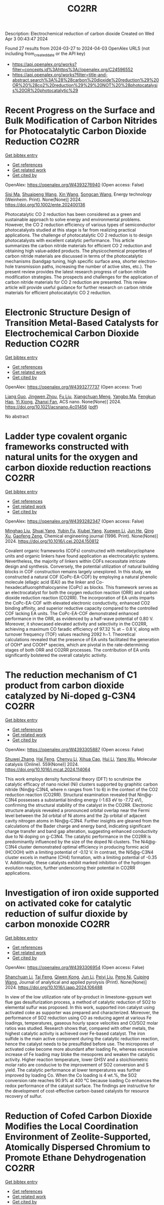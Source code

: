 #+TITLE: CO2RR
Description: Electrochemical reduction of carbon dioxide
Created on Wed Apr  3 00:43:47 2024

Found 27 results from 2024-03-27 to 2024-04-03
OpenAlex URLS (not including from_created_date or the API key)
- [[https://api.openalex.org/works?filter=concepts.id%3Ahttps%3A//openalex.org/C24596552]]
- [[https://api.openalex.org/works?filter=title-and-abstract.search%3A%28%28carbon%20dioxide%20reduction%29%20OR%20%28co2%20reduction%29%29%20NOT%20%28photocatalysis%20OR%20photocatalytic%29]]

* Recent Progress on the Surface and Bulk Modification of Carbon Nitrides for Photocatalytic Carbon Dioxide Reduction  :CO2RR:
:PROPERTIES:
:UUID: https://openalex.org/W4393276940
:TOPICS: Photocatalytic Materials for Solar Energy Conversion, Gas Sensing Technology and Materials, Catalytic Nanomaterials
:PUBLICATION_DATE: 2024-03-28
:END:    
    
[[elisp:(doi-add-bibtex-entry "https://doi.org/10.1002/ente.202400136")][Get bibtex entry]] 

- [[elisp:(progn (xref--push-markers (current-buffer) (point)) (oa--referenced-works "https://openalex.org/W4393276940"))][Get references]]
- [[elisp:(progn (xref--push-markers (current-buffer) (point)) (oa--related-works "https://openalex.org/W4393276940"))][Get related work]]
- [[elisp:(progn (xref--push-markers (current-buffer) (point)) (oa--cited-by-works "https://openalex.org/W4393276940"))][Get cited by]]

OpenAlex: https://openalex.org/W4393276940 (Open access: False)
    
[[https://openalex.org/A5059973732][Sisi Ma]], [[https://openalex.org/A5034242615][Shuaipeng Wang]], [[https://openalex.org/A5029403476][Xin Wang]], [[https://openalex.org/A5043018151][Songcan Wang]], Energy technology (Weinheim. Print). None(None)] 2024. https://doi.org/10.1002/ente.202400136 
     
Photocatalytic CO 2 reduction has been considered as a green and sustainable approach to solve energy and environmental problems. However, the CO 2 reduction efficiency of various types of semiconductor photocatalysts studied at this stage is far from realizing practical applications. The challenge of photocatalytic CO 2 reduction is to design photocatalysts with excellent catalytic performance. This article summarizes the carbon nitride materials for efficient CO 2 reduction and obtaining high value‐added products. The physicochemical properties of carbon nitride materials are discussed in terms of the photocatalytic mechanisms (bandgap tuning, high specific surface area, shorter electron–hole transmission paths, increasing the number of active sites, etc.). The present review provides the latest research progress of carbon nitride modification strategies. The prospects and challenges for the application of carbon nitride materials for CO 2 reduction are presented. This review article will provide useful guidance for further research on carbon nitride materials for efficient photocatalytic CO 2 reduction.    

    

* Electronic Structure Design of Transition Metal-Based Catalysts for Electrochemical Carbon Dioxide Reduction  :CO2RR:
:PROPERTIES:
:UUID: https://openalex.org/W4393277737
:TOPICS: Electrochemical Reduction of CO2 to Fuels, Electrocatalysis for Energy Conversion, Thermoelectric Materials
:PUBLICATION_DATE: 2024-03-28
:END:    
    
[[elisp:(doi-add-bibtex-entry "https://doi.org/10.1021/acsnano.4c01456")][Get bibtex entry]] 

- [[elisp:(progn (xref--push-markers (current-buffer) (point)) (oa--referenced-works "https://openalex.org/W4393277737"))][Get references]]
- [[elisp:(progn (xref--push-markers (current-buffer) (point)) (oa--related-works "https://openalex.org/W4393277737"))][Get related work]]
- [[elisp:(progn (xref--push-markers (current-buffer) (point)) (oa--cited-by-works "https://openalex.org/W4393277737"))][Get cited by]]

OpenAlex: https://openalex.org/W4393277737 (Open access: True)
    
[[https://openalex.org/A5066488748][Liang Guo]], [[https://openalex.org/A5025709244][Jingwen Zhou]], [[https://openalex.org/A5041781809][Fu Liu]], [[https://openalex.org/A5005566472][Xiangchuan Meng]], [[https://openalex.org/A5085300962][Yangbo Ma]], [[https://openalex.org/A5052246820][Fengkun Hao]], [[https://openalex.org/A5011847790][Yi Xiong]], [[https://openalex.org/A5065739319][Zhanxi Fan]], ACS nano. None(None)] 2024. https://doi.org/10.1021/acsnano.4c01456  ([[https://pubs.acs.org/doi/pdf/10.1021/acsnano.4c01456][pdf]])
     
No abstract    

    

* Ladder type covalent organic frameworks constructed with natural units for the oxygen and carbon dioxide reduction reactions  :CO2RR:
:PROPERTIES:
:UUID: https://openalex.org/W4393282347
:TOPICS: Porous Crystalline Organic Frameworks for Energy and Separation Applications, Chemistry and Applications of Metal-Organic Frameworks, Photocatalytic Materials for Solar Energy Conversion
:PUBLICATION_DATE: 2024-03-01
:END:    
    
[[elisp:(doi-add-bibtex-entry "https://doi.org/10.1016/j.cej.2024.150812")][Get bibtex entry]] 

- [[elisp:(progn (xref--push-markers (current-buffer) (point)) (oa--referenced-works "https://openalex.org/W4393282347"))][Get references]]
- [[elisp:(progn (xref--push-markers (current-buffer) (point)) (oa--related-works "https://openalex.org/W4393282347"))][Get related work]]
- [[elisp:(progn (xref--push-markers (current-buffer) (point)) (oa--cited-by-works "https://openalex.org/W4393282347"))][Get cited by]]

OpenAlex: https://openalex.org/W4393282347 (Open access: False)
    
[[https://openalex.org/A5060008686][Minghao Liu]], [[https://openalex.org/A5090717104][Shuai Yang]], [[https://openalex.org/A5015297626][Yubin Fu]], [[https://openalex.org/A5032456464][Xiubei Yang]], [[https://openalex.org/A5076573585][Xuewen Li]], [[https://openalex.org/A5048468640][Jun He]], [[https://openalex.org/A5069765087][Qing Xu]], [[https://openalex.org/A5028394871][Gaofeng Zeng]], Chemical engineering journal (1996. Print). None(None)] 2024. https://doi.org/10.1016/j.cej.2024.150812 
     
Covalent organic frameworks (COFs) constructed with metallocyclophane units and organic linkers have found application as electrocatalytic systems. Nevertheless, the majority of linkers within COFs necessitate intricate design and synthesis. Conversely, the potential utilization of natural building blocks in COF construction remains largely unexplored. In this study, we constructed a natural COF (CoPc-EA-COF) by employing a natural phenolic molecule (ellagic acid (EA)) as the linker and Co-hexadecafluorophthalocyanine (CoPc) as blocks. This framework serves as an electrocatalyst for both the oxygen reduction reaction (ORR) and carbon dioxide reduction reaction (CO2RR). The incorporation of EA units imparts the CoPc-EA-COF with elevated electronic conductivity, enhanced CO2 binding affinity, and superior reductive capacity compared to the controlled COF lacking EA units. The CoPc-EA-COF demonstrated enhanced performance in the ORR, as evidenced by a half-wave potential of 0.80 V. Moreover, it showcased elevated activity and selectivity in the CO2RR, achieving a maximum CO faradic efficiency of 97.32 % at − 0.8 V, along with turnover frequency (TOF) values reaching 2092 h−1. Theoretical calculations revealed that the presence of EA units facilitated the generation of OOH* and COOH* species, which are pivotal in the rate-determining stages of both ORR and CO2RR processes. The contribution of EA units significantly bolstered the overall catalytic activity.    

    

* The reduction mechanism of C1 product from carbon dioxide catalyzed by Ni-doped g-C3N4  :CO2RR:
:PROPERTIES:
:UUID: https://openalex.org/W4393305887
:TOPICS: Electrochemical Reduction of CO2 to Fuels, Photocatalytic Materials for Solar Energy Conversion, Carbon Dioxide Utilization for Chemical Synthesis
:PUBLICATION_DATE: 2024-04-01
:END:    
    
[[elisp:(doi-add-bibtex-entry "https://doi.org/10.1016/j.mcat.2024.114064")][Get bibtex entry]] 

- [[elisp:(progn (xref--push-markers (current-buffer) (point)) (oa--referenced-works "https://openalex.org/W4393305887"))][Get references]]
- [[elisp:(progn (xref--push-markers (current-buffer) (point)) (oa--related-works "https://openalex.org/W4393305887"))][Get related work]]
- [[elisp:(progn (xref--push-markers (current-buffer) (point)) (oa--cited-by-works "https://openalex.org/W4393305887"))][Get cited by]]

OpenAlex: https://openalex.org/W4393305887 (Open access: False)
    
[[https://openalex.org/A5060962249][Shuwei Zhang]], [[https://openalex.org/A5051223797][Hai Feng]], [[https://openalex.org/A5022640003][Chenyu Li]], [[https://openalex.org/A5081363438][Xihua Cao]], [[https://openalex.org/A5055839024][Hui Li]], [[https://openalex.org/A5059819025][Yang Wu]], Molecular catalysis (Online). 559(None)] 2024. https://doi.org/10.1016/j.mcat.2024.114064 
     
This work employs density functional theory (DFT) to scrutinize the catalytic efficacy of nano nickel (Ni) clusters supported by graphitic carbon nitride (Nin@g-C3N4, where n ranges from 1 to 6) in the context of the CO2 reduction reaction (CO2RR). Structural examination revealed that Nin@g-C3N4 possesses a substantial binding energy (-1.63 eV to -7.72 eV), confirming the structural stability of the catalyst in the CO2RR. Electronic structure analysis revealed a pronounced orbital overlap near the Fermi level between the 3d orbital of Ni atoms and the 2p orbital of adjacent cavity nitrogen atoms in Nin@g-C3N4. Further insights are gleaned from the calculations of the Bader charge and energy band, indicating significant charge transfer and band gap alteration, suggesting enhanced conductivity due to Ni doping on g-C3N4. The catalytic performance in the CO2RR is predominantly influenced by the size of the doped Ni clusters. The Ni4@g-C3N4 cluster demonstrated optimal efficiency in producing formic acid (HCOOH) with a limiting potential of -0.12 V. In contrast, the Ni5@g-C3N4 cluster excels in methane (CH4) formation, with a limiting potential of -0.35 V. Additionally, these catalysts exhibit marked inhibition of the hydrogen evolution reaction, further underscoring their potential in CO2RR applications.    

    

* Investigation of iron oxide supported on activated coke for catalytic reduction of sulfur dioxide by carbon monoxide  :CO2RR:
:PROPERTIES:
:UUID: https://openalex.org/W4393306954
:TOPICS: Desulfurization Technologies for Fuels, Catalytic Carbon Dioxide Hydrogenation, Catalytic Nanomaterials
:PUBLICATION_DATE: 2024-03-01
:END:    
    
[[elisp:(doi-add-bibtex-entry "https://doi.org/10.1016/j.jaap.2024.106488")][Get bibtex entry]] 

- [[elisp:(progn (xref--push-markers (current-buffer) (point)) (oa--referenced-works "https://openalex.org/W4393306954"))][Get references]]
- [[elisp:(progn (xref--push-markers (current-buffer) (point)) (oa--related-works "https://openalex.org/W4393306954"))][Get related work]]
- [[elisp:(progn (xref--push-markers (current-buffer) (point)) (oa--cited-by-works "https://openalex.org/W4393306954"))][Get cited by]]

OpenAlex: https://openalex.org/W4393306954 (Open access: False)
    
[[https://openalex.org/A5016354285][Shanchuan Li]], [[https://openalex.org/A5076273742][Tai Feng]], [[https://openalex.org/A5044451841][Qiwen Kong]], [[https://openalex.org/A5027835055][Jun Li]], [[https://openalex.org/A5031500475][Peiyi Liu]], [[https://openalex.org/A5090322041][Peng Ni]], [[https://openalex.org/A5046573151][Cuiping Wang]], Journal of analytical and applied pyrolysis (Print). None(None)] 2024. https://doi.org/10.1016/j.jaap.2024.106488 
     
In view of the low utilization rate of by-product in limestone-gypsum wet flue gas desulfurization process, a method of catalytic reduction of SO2 to elemental sulfur was proposed. In this work, supported iron catalyst using activated coke as supporter was prepared and characterized. Moreover, the performance of SO2 reduction using CO as reducing agent at various Fe loadings, temperatures, gaseous hourly space velocities and CO/SO2 molar ratios was studied. Research shows that, compared with other metals, the highest catalytic activity is achieved over Fe-based catalyst. The iron sulfide is the main active component during the catalytic reduction reaction, hence the catalyst needs to be presulfided before use. The micropores of activated coke become more abundant after loading Fe, whereas excessive increase of Fe loading may bloke the mesopores and weaken the catalytic activity. Higher reaction temperature, lower GHSV and a stoichiometric molar ratio are conducive to the improvement of SO2 conversion and S yield. The catalytic performance at lower temperatures was further improved by loading Co. When the Co loading is 4 wt.%, the SO2 conversion rate reaches 90.9% at 400 °C because loading Co enhances the redox performance of the catalyst surface. The findings are instructive for the development of cost-effective carbon-based catalysts for resource recovery of sulfur.    

    

* Reduction of Cofed Carbon Dioxide Modifies the Local Coordination Environment of Zeolite-Supported, Atomically Dispersed Chromium to Promote Ethane Dehydrogenation  :CO2RR:
:PROPERTIES:
:UUID: https://openalex.org/W4393308679
:TOPICS: Catalytic Dehydrogenation of Light Alkanes, Catalytic Nanomaterials, Chemistry of Actinide and Lanthanide Elements
:PUBLICATION_DATE: 2024-03-29
:END:    
    
[[elisp:(doi-add-bibtex-entry "https://doi.org/10.1021/jacs.4c00995")][Get bibtex entry]] 

- [[elisp:(progn (xref--push-markers (current-buffer) (point)) (oa--referenced-works "https://openalex.org/W4393308679"))][Get references]]
- [[elisp:(progn (xref--push-markers (current-buffer) (point)) (oa--related-works "https://openalex.org/W4393308679"))][Get related work]]
- [[elisp:(progn (xref--push-markers (current-buffer) (point)) (oa--cited-by-works "https://openalex.org/W4393308679"))][Get cited by]]

OpenAlex: https://openalex.org/W4393308679 (Open access: True)
    
[[https://openalex.org/A5094241352][Wenqi Zhou]], [[https://openalex.org/A5061752204][Noah Felvey]], [[https://openalex.org/A5024583086][Jiawei Guo]], [[https://openalex.org/A5045854318][Adam S. Hoffman]], [[https://openalex.org/A5047493092][Simon R. Bare]], [[https://openalex.org/A5042039275][Ambarish Kulkarni]], [[https://openalex.org/A5065439644][Ron C. Runnebaum]], [[https://openalex.org/A5022071918][Coleman X. Kronawitter]], Journal of the American Chemical Society (Print). None(None)] 2024. https://doi.org/10.1021/jacs.4c00995  ([[https://pubs.acs.org/doi/pdf/10.1021/jacs.4c00995][pdf]])
     
No abstract    

    

* Membrane contactor-photocatalytic hybrid system for carbon dioxide capture and conversion to formic acid  :CO2RR:
:PROPERTIES:
:UUID: https://openalex.org/W4393359313
:TOPICS: Carbon Dioxide Capture and Storage Technologies, Electrochemical Reduction of CO2 to Fuels, Carbon Dioxide Utilization for Chemical Synthesis
:PUBLICATION_DATE: 2024-03-01
:END:    
    
[[elisp:(doi-add-bibtex-entry "https://doi.org/10.1016/j.rineng.2024.102085")][Get bibtex entry]] 

- [[elisp:(progn (xref--push-markers (current-buffer) (point)) (oa--referenced-works "https://openalex.org/W4393359313"))][Get references]]
- [[elisp:(progn (xref--push-markers (current-buffer) (point)) (oa--related-works "https://openalex.org/W4393359313"))][Get related work]]
- [[elisp:(progn (xref--push-markers (current-buffer) (point)) (oa--cited-by-works "https://openalex.org/W4393359313"))][Get cited by]]

OpenAlex: https://openalex.org/W4393359313 (Open access: True)
    
[[https://openalex.org/A5011994599][Andi Rina Ayu Astuti]], [[https://openalex.org/A5036754998][Wibawa Hendra Saputera]], [[https://openalex.org/A5085718408][Danu Ariono]], [[https://openalex.org/A5057233335][I Gede Wenten]], [[https://openalex.org/A5015596389][Dwiwahju Sasongko]], Results in engineering. None(None)] 2024. https://doi.org/10.1016/j.rineng.2024.102085 
     
The escalating demand for Carbon Capture and Utilization (CCU) schemes to mitigate CO2 emissions has propelled research into more efficient methods of CO2 conversion, such as the production of formic acid. While traditional approaches often require harsh operating conditions and substantial energy inputs, photocatalysis offers a promising alternative by harnessing CO2, water, and light for formic acid production. This study evaluates the performance and reaction kinetics of CO2 capture and conversion to formic acid using an integrated membrane contactor and photocatalytic process. Investigation into various CO2 absorbents and reduction catalysts reveals that TEA achieves a CO2 loading of 0.957 moles of CO2/mole of solvent, while NaOH achieves 0.75 moles of CO2/mole of solvent over a 4-hour operation period. Subsequent photoreduction of CO2 results in formic acid concentration of 15.89 ppm using ZnO and 10.16 ppm using TiO2 within the same 4-hour operation period at a gas flow rate of 800 ml/min. The rate of CO2 photoreduction to formic acid emerges as the limiting factor in this integrated process, indicating a need for further optimization. Key parameters identified for optimal performance include a UV source of 500 W, a medium pH of 10, and a catalyst loading of 0.5 g/L. This study contributes to the advancement of CCU technologies by demonstrating the feasibility of integrating CO2 capture and photoreduction using membrane contactors and photocatalytic systems, paving the way for sustainable formic acid production.    

    

* Supported Tetra-Atom Clusters on G-Cn as Catalysts for Electrochemical Reduction of Carbon Dioxide: A Computational Study  :CO2RR:
:PROPERTIES:
:UUID: https://openalex.org/W4393376349
:TOPICS: Electrochemical Reduction of CO2 to Fuels, Catalytic Nanomaterials, Chemistry and Applications of Metal-Organic Frameworks
:PUBLICATION_DATE: 2024-01-01
:END:    
    
[[elisp:(doi-add-bibtex-entry "https://doi.org/10.2139/ssrn.4780685")][Get bibtex entry]] 

- [[elisp:(progn (xref--push-markers (current-buffer) (point)) (oa--referenced-works "https://openalex.org/W4393376349"))][Get references]]
- [[elisp:(progn (xref--push-markers (current-buffer) (point)) (oa--related-works "https://openalex.org/W4393376349"))][Get related work]]
- [[elisp:(progn (xref--push-markers (current-buffer) (point)) (oa--cited-by-works "https://openalex.org/W4393376349"))][Get cited by]]

OpenAlex: https://openalex.org/W4393376349 (Open access: False)
    
[[https://openalex.org/A5090183816][Wenjing Zhou]], [[https://openalex.org/A5054752343][Xuxin Kang]], [[https://openalex.org/A5039404041][Shan Gao]], [[https://openalex.org/A5000121893][Xiangmei Duan]], No host. None(None)] 2024. https://doi.org/10.2139/ssrn.4780685 
     
No abstract    

    

* Synthesis, study and characterization of new molecular catalysts for reduction of carbon dioxide with a view to use it as a carbon source.  :CO2RR:
:PROPERTIES:
:UUID: https://openalex.org/W4393356945
:TOPICS: Carbon Dioxide Utilization for Chemical Synthesis, Catalytic Dehydrogenation of Light Alkanes, Catalytic Nanomaterials
:PUBLICATION_DATE: 2012-11-27
:END:    
    
[[elisp:(doi-add-bibtex-entry "None")][Get bibtex entry]] 

- [[elisp:(progn (xref--push-markers (current-buffer) (point)) (oa--referenced-works "https://openalex.org/W4393356945"))][Get references]]
- [[elisp:(progn (xref--push-markers (current-buffer) (point)) (oa--related-works "https://openalex.org/W4393356945"))][Get related work]]
- [[elisp:(progn (xref--push-markers (current-buffer) (point)) (oa--cited-by-works "https://openalex.org/W4393356945"))][Get cited by]]

OpenAlex: https://openalex.org/W4393356945 (Open access: False)
    
[[https://openalex.org/A5058725002][Marc Bourrez]], HAL (Le Centre pour la Communication Scientifique Directe). None(None)] 2012. None 
     
No abstract    

    

* Reduction of Iron Oxides for CO2 Capture Materials  :CO2RR:
:PROPERTIES:
:UUID: https://openalex.org/W4393388356
:TOPICS: Reduction Kinetics in Ironmaking Processes, Chemical-Looping Technologies, Battery Recycling and Rare Earth Recovery
:PUBLICATION_DATE: 2024-04-01
:END:    
    
[[elisp:(doi-add-bibtex-entry "https://doi.org/10.3390/en17071673")][Get bibtex entry]] 

- [[elisp:(progn (xref--push-markers (current-buffer) (point)) (oa--referenced-works "https://openalex.org/W4393388356"))][Get references]]
- [[elisp:(progn (xref--push-markers (current-buffer) (point)) (oa--related-works "https://openalex.org/W4393388356"))][Get related work]]
- [[elisp:(progn (xref--push-markers (current-buffer) (point)) (oa--cited-by-works "https://openalex.org/W4393388356"))][Get cited by]]

OpenAlex: https://openalex.org/W4393388356 (Open access: True)
    
[[https://openalex.org/A5072736187][Antonio Fabozzi]], [[https://openalex.org/A5034273464][Francesca Cerciello]], [[https://openalex.org/A5076148122][Osvalda Senneca]], Energies (Basel). 17(7)] 2024. https://doi.org/10.3390/en17071673  ([[https://www.mdpi.com/1996-1073/17/7/1673/pdf?version=1711949729][pdf]])
     
The iron industry is the largest energy-consuming manufacturing sector in the world, emitting 4–5% of the total carbon dioxide (CO2). The development of iron-based systems for CO2 capture and storage could effectively contribute to reducing CO2 emissions. A wide set of different iron oxides, such as hematite (Fe2O3), magnetite (Fe3O4), and wüstite (Fe(1−y)O) could in fact be employed for CO2 capture at room temperature and pressure upon an investigation of their capturing properties. In order to achieve the most functional iron oxide form for CO2 capture, starting from Fe2O3, a reducing agent such as hydrogen (H2) or carbon monoxide (CO) can be employed. In this review, we present the state-of-the-art and recent advances on the different iron oxide materials employed, as well as on their reduction reactions with H2 and CO.    

    

* Theoretical Prediction Leads to Synthesize GDY Supported InOx Quantum Dots for CO2 Reduction  :CO2RR:
:PROPERTIES:
:UUID: https://openalex.org/W4393314672
:TOPICS: Gas Sensing Technology and Materials, Catalytic Nanomaterials, Electrochemical Reduction of CO2 to Fuels
:PUBLICATION_DATE: 2024-03-28
:END:    
    
[[elisp:(doi-add-bibtex-entry "https://doi.org/10.1002/ange.202318080")][Get bibtex entry]] 

- [[elisp:(progn (xref--push-markers (current-buffer) (point)) (oa--referenced-works "https://openalex.org/W4393314672"))][Get references]]
- [[elisp:(progn (xref--push-markers (current-buffer) (point)) (oa--related-works "https://openalex.org/W4393314672"))][Get related work]]
- [[elisp:(progn (xref--push-markers (current-buffer) (point)) (oa--cited-by-works "https://openalex.org/W4393314672"))][Get cited by]]

OpenAlex: https://openalex.org/W4393314672 (Open access: False)
    
[[https://openalex.org/A5042996042][Feng He]], [[https://openalex.org/A5070876781][Xi Chen]], [[https://openalex.org/A5002918131][Yurui Xue]], [[https://openalex.org/A5074134616][Yuliang Li]], Angewandte Chemie (Print). None(None)] 2024. https://doi.org/10.1002/ange.202318080 
     
The preparation of formic acid by direct reduction of carbon dioxide is an important basis for the future chemical industry and is of great significance. Due to the serious shortage of highly active and selective electrocatalysts leading to the development of direct reduction of carbon dioxide is limited. Herein the target catalysts with high CO2RR activity and selectivity were identified by integrating DFT calculations and high‐throughput screening and by using graphdiyne (GDY) supported metal oxides quantum dots (QDs) as the ideal model. It is theoretically predicted that GDY supported indium oxide QDs (i.e., InOx/GDY) is a new heterostructure electrocatalyst candidate with optimal CO2RR performance. The interfacial electronic strong interactions effectively regulate the surface charge distribution of QDs and affect the adsorption/desorption behavior of HCOO* intermediate during CO2RR to achieve highly efficient CO2 conversion. Based on the predicted composition and structure, we synthesized the advanced catalytic system, and demonstrates superior CO2‐to‐HCOOH conversion performance. The study presents an effective strategy for rational design of highly efficient heterostructure electrocatalysts to promote green chemical production.    

    

* Theoretical Prediction Leads to Synthesize GDY Supported InOx Quantum Dots for CO2 Reduction  :CO2RR:
:PROPERTIES:
:UUID: https://openalex.org/W4393314720
:TOPICS: Gas Sensing Technology and Materials, Catalytic Nanomaterials, Electrochemical Reduction of CO2 to Fuels
:PUBLICATION_DATE: 2024-03-28
:END:    
    
[[elisp:(doi-add-bibtex-entry "https://doi.org/10.1002/anie.202318080")][Get bibtex entry]] 

- [[elisp:(progn (xref--push-markers (current-buffer) (point)) (oa--referenced-works "https://openalex.org/W4393314720"))][Get references]]
- [[elisp:(progn (xref--push-markers (current-buffer) (point)) (oa--related-works "https://openalex.org/W4393314720"))][Get related work]]
- [[elisp:(progn (xref--push-markers (current-buffer) (point)) (oa--cited-by-works "https://openalex.org/W4393314720"))][Get cited by]]

OpenAlex: https://openalex.org/W4393314720 (Open access: False)
    
[[https://openalex.org/A5042996042][Feng He]], [[https://openalex.org/A5070876781][Xi Chen]], [[https://openalex.org/A5002918131][Yurui Xue]], [[https://openalex.org/A5074134616][Yuliang Li]], Angewandte Chemie (International ed. Print). None(None)] 2024. https://doi.org/10.1002/anie.202318080 
     
The preparation of formic acid by direct reduction of carbon dioxide is an important basis for the future chemical industry and is of great significance. Due to the serious shortage of highly active and selective electrocatalysts leading to the development of direct reduction of carbon dioxide is limited. Herein the target catalysts with high CO2RR activity and selectivity were identified by integrating DFT calculations and high‐throughput screening and by using graphdiyne (GDY) supported metal oxides quantum dots (QDs) as the ideal model. It is theoretically predicted that GDY supported indium oxide QDs (i.e., InOx/GDY) is a new heterostructure electrocatalyst candidate with optimal CO2RR performance. The interfacial electronic strong interactions effectively regulate the surface charge distribution of QDs and affect the adsorption/desorption behavior of HCOO* intermediate during CO2RR to achieve highly efficient CO2 conversion. Based on the predicted composition and structure, we synthesized the advanced catalytic system, and demonstrates superior CO2‐to‐HCOOH conversion performance. The study presents an effective strategy for rational design of highly efficient heterostructure electrocatalysts to promote green chemical production.    

    

* Hydrogen in aviation: A simulation of demand, price dynamics, and CO2 emission reduction potentials  :CO2RR:
:PROPERTIES:
:UUID: https://openalex.org/W4393349720
:TOPICS: Aviation's Impact on Global Climate Change, Estimating Vehicle Fuel Consumption and Emissions, Air Traffic Management and Conflict Resolution
:PUBLICATION_DATE: 2024-04-01
:END:    
    
[[elisp:(doi-add-bibtex-entry "https://doi.org/10.1016/j.ijhydene.2024.03.241")][Get bibtex entry]] 

- [[elisp:(progn (xref--push-markers (current-buffer) (point)) (oa--referenced-works "https://openalex.org/W4393349720"))][Get references]]
- [[elisp:(progn (xref--push-markers (current-buffer) (point)) (oa--related-works "https://openalex.org/W4393349720"))][Get related work]]
- [[elisp:(progn (xref--push-markers (current-buffer) (point)) (oa--cited-by-works "https://openalex.org/W4393349720"))][Get cited by]]

OpenAlex: https://openalex.org/W4393349720 (Open access: True)
    
[[https://openalex.org/A5071692130][Katrin Oesingmann]], [[https://openalex.org/A5007740725][Wolfgang Grimme]], [[https://openalex.org/A5084292086][Janina Scheelhaase]], International journal of hydrogen energy. 64(None)] 2024. https://doi.org/10.1016/j.ijhydene.2024.03.241 
     
Aviation contributes to anthropogenic climate change by emitting both carbon dioxide (CO2) and non-CO2 emissions through the combustion of fossil fuels. One approach to reduce the climate impact of aviation is the use of hydrogen as an alternative fuel. Two distinct technological options are presently under consideration for the implementation of hydrogen in aviation: hydrogen fuel cell architectures and the direct combustion of hydrogen. In this study, a hydrogen demand model is developed that considers anticipated advancements in liquid hydrogen aircraft technologies, forecasted aviation demand, and aircraft startup and retirement cycles. The analysis indicates that global demand for liquid hydrogen in aviation could potentially reach 17 million tons by 2050, leading to a 9% reduction in CO2 emissions from global aviation. Thus, the total potential of hydrogen in aviation extends beyond this, considering that the total market share of hydrogen aircraft on suitable routes in the model is projected to be only 27% in 2050 due to aircraft retirement cycles. Additionally, it is shown, that achieving the potential demand for hydrogen in aviation depends on specific market prices. With anticipated declines in current production costs, hydrogen fuel costs would need to reach about 70 EUR/MWh by 2050 to fulfill full demand in aviation, assuming biofuels provide the cheapest option for decarbonization alongside hydrogen. If e-fuels are the sole option for decarbonization alongside hydrogen, which is the more probable scenario, the entire hydrogen demand potential in aviation would be satisfied according to this study's estimates at significantly higher hydrogen prices, approximately 180 EUR/MWh.    

    

* Experimental study and equilibrium analysis on thermal reduction of CO2 by CFB gasification  :CO2RR:
:PROPERTIES:
:UUID: https://openalex.org/W4393281964
:TOPICS: Catalytic Carbon Dioxide Hydrogenation, Biomass Pyrolysis and Conversion Technologies, Zeolite Chemistry and Catalysis
:PUBLICATION_DATE: 2024-03-01
:END:    
    
[[elisp:(doi-add-bibtex-entry "https://doi.org/10.1016/j.joei.2024.101623")][Get bibtex entry]] 

- [[elisp:(progn (xref--push-markers (current-buffer) (point)) (oa--referenced-works "https://openalex.org/W4393281964"))][Get references]]
- [[elisp:(progn (xref--push-markers (current-buffer) (point)) (oa--related-works "https://openalex.org/W4393281964"))][Get related work]]
- [[elisp:(progn (xref--push-markers (current-buffer) (point)) (oa--cited-by-works "https://openalex.org/W4393281964"))][Get cited by]]

OpenAlex: https://openalex.org/W4393281964 (Open access: False)
    
[[https://openalex.org/A5031668694][Siyuan Zhang]], [[https://openalex.org/A5034901029][Chen Liang]], [[https://openalex.org/A5071030446][Xiaofang Wang]], [[https://openalex.org/A5028228263][Zhengwang Zhu]], Journal of the Energy Institute (Print). None(None)] 2024. https://doi.org/10.1016/j.joei.2024.101623 
     
CO2 can be involved in the CFB gasification process as one of the gasifying agents and be reduced to CO. In this paper, the feasibility of using CFB gasification process to reduce CO2 was investigated by using a bench-scale CFB gasifier. The effect of gasifying agent parameters including the CO2 substitution for N2, the O2 concentration and O2/C were studied. The result of experiments was compared with the chemical equilibrium calculations. The experimental result shows that the reduction of CO2 can be realized in CFB gasification, and the yield of CO in O2/CO2 atmosphere is higher than that that in air atmosphere. When the O2 concentration is 30%, the CO2 conversion reached the maximum of 0.017 Nm3(CO2)/kg(coal). However, the conversion of CO2 is limited by temperature and char reactivity at higher CO2 concentration. The gradual increase in CO2 yield with increasing O2/C suggests that at approximate temperature, the increase in O2/C enhances the oxidation of C and CO. When O2/C is greater than 0.45, the gasification results reach equilibrium. Under other conditions, the gasification results differ from the chemical equilibrium significantly. This is due to the change in the dominant reaction of the gasification process from the combustion reactions to the Boudouard reaction.    

    

* Operando Studies for CO2/CO Reduction in Flow‐Based Devices  :CO2RR:
:PROPERTIES:
:UUID: https://openalex.org/W4393191149
:TOPICS: Catalytic Nanomaterials, Fuel Cell Membrane Technology
:PUBLICATION_DATE: 2024-03-25
:END:    
    
[[elisp:(doi-add-bibtex-entry "https://doi.org/10.1002/cnma.202400070")][Get bibtex entry]] 

- [[elisp:(progn (xref--push-markers (current-buffer) (point)) (oa--referenced-works "https://openalex.org/W4393191149"))][Get references]]
- [[elisp:(progn (xref--push-markers (current-buffer) (point)) (oa--related-works "https://openalex.org/W4393191149"))][Get related work]]
- [[elisp:(progn (xref--push-markers (current-buffer) (point)) (oa--cited-by-works "https://openalex.org/W4393191149"))][Get cited by]]

OpenAlex: https://openalex.org/W4393191149 (Open access: True)
    
[[https://openalex.org/A5029202084][Zih‐Yi Lin]], [[https://openalex.org/A5061136455][Yu‐Chia Chang]], [[https://openalex.org/A5091632977][Yiyu Chen]], [[https://openalex.org/A5004296726][Yao Jane Hsu]], [[https://openalex.org/A5081952140][Kang-Lin Peng]], [[https://openalex.org/A5060265950][Sung‐Fu Hung]], ChemNanoMat (Weinheim). None(None)] 2024. https://doi.org/10.1002/cnma.202400070  ([[https://onlinelibrary.wiley.com/doi/pdfdirect/10.1002/cnma.202400070][pdf]])
     
Electrocatalytic CO2 reduction reaction (CO2RR) conducted in a flow‐based device exhibits a substantial enhancement in Faradaic efficiency and catalytic current density compared to a conventional H‐type configuration. This highlights the distinct catalytic environment and behavior inherent in flow cells as opposed to H cells. To investigate the authentic properties of a catalyst within a flow‐based device, customized flow cells have been specifically devised for operando techniques during CO2RR and CORR, rather than resorting to an in‐situ three‐electrode H‐type configuration with its disparate catalytic environment and performance. This approach ensures a catalytic environment identical to that employed in electrochemical measurements. This review delineates the disparities between H‐type and flow‐based cells as well as the operando techniques tailored for flow‐based devices, including X‐ray absorption spectroscopy and Raman spectroscopy, preserving a consistent catalytic environment. It also compiles recent findings on copper‐based systems using operando flow‐based devices. The operando insights reveal a significant augmentation in catalytic current density, impacting both chemical properties and crystal structures. Furthermore, the observation of various catalytic intermediates enriches our comprehension. In essence, the application of operando techniques to flow‐based devices furnishes a comprehensive understanding of the catalytic behavior exhibited by diverse systems, propelling progress toward achieving Net Zero emissions.    

    

* Dynamics of bulk and surface oxide evolution in copper foams for electrochemical CO2 reduction  :CO2RR:
:PROPERTIES:
:UUID: https://openalex.org/W4393270447
:TOPICS: Electrochemical Reduction of CO2 to Fuels, Applications of Ionic Liquids, Electrocatalysis for Energy Conversion
:PUBLICATION_DATE: 2024-03-28
:END:    
    
[[elisp:(doi-add-bibtex-entry "https://doi.org/10.1038/s42004-024-01151-0")][Get bibtex entry]] 

- [[elisp:(progn (xref--push-markers (current-buffer) (point)) (oa--referenced-works "https://openalex.org/W4393270447"))][Get references]]
- [[elisp:(progn (xref--push-markers (current-buffer) (point)) (oa--related-works "https://openalex.org/W4393270447"))][Get related work]]
- [[elisp:(progn (xref--push-markers (current-buffer) (point)) (oa--cited-by-works "https://openalex.org/W4393270447"))][Get cited by]]

OpenAlex: https://openalex.org/W4393270447 (Open access: True)
    
[[https://openalex.org/A5018619642][Fan Yang]], [[https://openalex.org/A5033970065][Shan Jiang]], [[https://openalex.org/A5008232261][Si Liu]], [[https://openalex.org/A5014687937][Paul Beyer]], [[https://openalex.org/A5025002760][Stefan Mebs]], [[https://openalex.org/A5008932544][Michael Haumann]], [[https://openalex.org/A5031585159][Christina Roth]], [[https://openalex.org/A5054018303][Holger Dau]], Communications chemistry. 7(1)] 2024. https://doi.org/10.1038/s42004-024-01151-0  ([[https://www.nature.com/articles/s42004-024-01151-0.pdf][pdf]])
     
Abstract Oxide-derived copper (OD-Cu) materials exhibit extraordinary catalytic activities in the electrochemical carbon dioxide reduction reaction (CO 2 RR), which likely relates to non-metallic material constituents formed in transitions between the oxidized and the reduced material. In time-resolved operando experiment, we track the structural dynamics of copper oxide reduction and its re-formation separately in the bulk of the catalyst material and at its surface using X-ray absorption spectroscopy and surface-enhanced Raman spectroscopy. Surface-species transformations progress within seconds whereas the subsurface (bulk) processes unfold within minutes. Evidence is presented that electroreduction of OD-Cu foams results in kinetic trapping of subsurface (bulk) oxide species, especially for cycling between strongly oxidizing and reducing potentials. Specific reduction-oxidation protocols may optimize formation of bulk-oxide species and thereby catalytic properties. Together with the Raman-detected surface-adsorbed *OH and C-containing species, the oxide species could collectively facilitate *CO adsorption, resulting an enhanced selectivity towards valuable C 2+ products during CO 2 RR.    

    

* Hemispheric asymmetric response of tropical cyclones to CO2 emission reduction  :CO2RR:
:PROPERTIES:
:UUID: https://openalex.org/W4393392587
:TOPICS: Tropical Cyclone Intensity and Climate Change, Climate Change and Variability Research, Space Weather and Magnetospheric Physics
:PUBLICATION_DATE: 2024-04-01
:END:    
    
[[elisp:(doi-add-bibtex-entry "https://doi.org/10.1038/s41612-024-00632-2")][Get bibtex entry]] 

- [[elisp:(progn (xref--push-markers (current-buffer) (point)) (oa--referenced-works "https://openalex.org/W4393392587"))][Get references]]
- [[elisp:(progn (xref--push-markers (current-buffer) (point)) (oa--related-works "https://openalex.org/W4393392587"))][Get related work]]
- [[elisp:(progn (xref--push-markers (current-buffer) (point)) (oa--cited-by-works "https://openalex.org/W4393392587"))][Get cited by]]

OpenAlex: https://openalex.org/W4393392587 (Open access: True)
    
[[https://openalex.org/A5045007052][Chao Liu]], [[https://openalex.org/A5033866952][Soon‐Il An]], [[https://openalex.org/A5005133806][Jiuwei Zhao]], [[https://openalex.org/A5010253712][Seok‐Woo Son]], [[https://openalex.org/A5082074309][Fei‐Fei Jin]], [[https://openalex.org/A5013559365][Ruifen Zhan]], npj climate and atmospheric science. 7(1)] 2024. https://doi.org/10.1038/s41612-024-00632-2  ([[https://www.nature.com/articles/s41612-024-00632-2.pdf][pdf]])
     
Abstract Tropical cyclones (TCs) are among the most devastating natural hazards for coastal regions, and their response to human activities has broad socio-economic relevance. So far, how TC responds to climate change mitigation remains unknown, complicating the design of adaptation policies. Using net-zero and negative carbon emission experiments, we reveal a robust hemisphere-asymmetric hysteretic TC response to CO 2 reduction. During the decarbonization phase, the Northern Hemisphere TC frequency continues to decrease for several more decades, while the Southern Hemisphere oceans abruptly shifts to a stormier state, with the timescales depending on mitigation details. Such systematic changes are largely attributed to the planetary-scale reorganization of vertical wind shear and midlevel upward motion associated with the hysteretic southward migration of the Intertropical Convergence Zone, underpinned by the Atlantic Meridional Overturning Circulation and El Niño-like mean state changes. The hemispheric contrast in TC response suggests promising benefits for most of the world’s population from human action to mitigate greenhouse gas warming, but it may also exacerbate regional socioeconomic disparities, for example by putting more pressure on small open-ocean island states in the Southern Hemisphere to adapt to TC risks.    

    

* Synthesis of complexes inspired from formate dehydrogenases : Application to the homogeneous catalysis of CO2 reduction  :CO2RR:
:PROPERTIES:
:UUID: https://openalex.org/W4393355905
:TOPICS: Enzyme Immobilization Techniques, Electrochemical Reduction of CO2 to Fuels, Homogeneous Catalysis with Transition Metals
:PUBLICATION_DATE: 2018-07-09
:END:    
    
[[elisp:(doi-add-bibtex-entry "None")][Get bibtex entry]] 

- [[elisp:(progn (xref--push-markers (current-buffer) (point)) (oa--referenced-works "https://openalex.org/W4393355905"))][Get references]]
- [[elisp:(progn (xref--push-markers (current-buffer) (point)) (oa--related-works "https://openalex.org/W4393355905"))][Get related work]]
- [[elisp:(progn (xref--push-markers (current-buffer) (point)) (oa--cited-by-works "https://openalex.org/W4393355905"))][Get cited by]]

OpenAlex: https://openalex.org/W4393355905 (Open access: True)
    
[[https://openalex.org/A5070461684][Thibault Fogeron]], HAL (Le Centre pour la Communication Scientifique Directe). None(None)] 2018. None  ([[https://tel.archives-ouvertes.fr/tel-02922949/document][pdf]])
     
No abstract    

    

* Structure Sensitivity and Catalyst Restructuring for CO2 Electro-reduction on Copper  :CO2RR:
:PROPERTIES:
:UUID: https://openalex.org/W4393200362
:TOPICS: Electrochemical Reduction of CO2 to Fuels, Electrochemical Detection of Heavy Metal Ions, Electrochemical Reduction in Molten Salts
:PUBLICATION_DATE: 2024-03-26
:END:    
    
[[elisp:(doi-add-bibtex-entry "https://doi.org/10.26434/chemrxiv-2024-z3dlp")][Get bibtex entry]] 

- [[elisp:(progn (xref--push-markers (current-buffer) (point)) (oa--referenced-works "https://openalex.org/W4393200362"))][Get references]]
- [[elisp:(progn (xref--push-markers (current-buffer) (point)) (oa--related-works "https://openalex.org/W4393200362"))][Get related work]]
- [[elisp:(progn (xref--push-markers (current-buffer) (point)) (oa--cited-by-works "https://openalex.org/W4393200362"))][Get cited by]]

OpenAlex: https://openalex.org/W4393200362 (Open access: True)
    
[[https://openalex.org/A5028424510][Dongfang Cheng]], [[https://openalex.org/A5057527246][Khanh‐Ly C. Nguyen]], [[https://openalex.org/A5027458673][Vaidish Sumaria]], [[https://openalex.org/A5069720141][Ziyang Wei]], [[https://openalex.org/A5004503548][Zisheng Zhang]], [[https://openalex.org/A5094018472][Winston Gee]], [[https://openalex.org/A5067025277][Yichen Li]], [[https://openalex.org/A5074179289][Carlos G. Morales‐Guio]], [[https://openalex.org/A5010534105][Markus Heyde]], [[https://openalex.org/A5065326930][Beatriz Roldán Cuenya]], [[https://openalex.org/A5000151397][Anastassia N. Alexandrova]], [[https://openalex.org/A5025258970][Philippe Sautet]], No host. None(None)] 2024. https://doi.org/10.26434/chemrxiv-2024-z3dlp  ([[https://chemrxiv.org/engage/api-gateway/chemrxiv/assets/orp/resource/item/65fa4d0ce9ebbb4db911a0ef/original/structure-sensitivity-and-catalyst-restructuring-for-co2-electro-reduction-on-copper.pdf][pdf]])
     
Cu is the most promising metal catalyst for CO2 electroreduction (CO2RR) to multi-carbon products, but the structure sensitivity of the reaction and the stability versus restructuring of the catalyst surface under reaction conditions are still controversial. Here, atomic scale simulations of surface energies and reaction pathway kinetics supported by experimental evidence unveil that CO2RR does not take place on perfect planar Cu(111) and Cu(100) surfaces but rather on steps or kinks defects, and that these planar surfaces tend to restructure in reaction conditions to the active stepped surfaces. By combining basin hopping global sampling and grand canonical density functional theory, we show that the extremely low CO coverage on (111) and (100) surfaces, originating from sluggish CO2 conversion and unfavorable CO binding, limits the ability of these surfaces to reduce CO2 to multi-carbon products. Steps and kinks at surfaces, despite the lack of decrease in C-C coupling barriers on these sites, exhibit a significant increase in activity arising from beneficial CO2 activation and higher CO coverage. Notably, the square motifs adjacent to defects, not the defects themselves, are the active sites for CO2RR via synergistic effect. In addition, the strong binding of CO on defective sites acts as a thermodynamic driving force for the restructuring of planar surfaces to active stepped terminations under reactive conditions. We evaluate these mechanisms against experiments of CO2RR on UHV-prepared ultraclean Cu surfaces. Overall, our findings highlight the structural sensitivity in steering CO2RR and elucidate the origin of in situ restructuring of Cu catalysts during the reaction. We furthermore feature that the active sites for CO2RR are created under reaction conditions.    

    

* Stability and lifetime of diffusion-trapped oxygen in oxide-derived copper CO2 reduction electrocatalysts  :CO2RR:
:PROPERTIES:
:UUID: https://openalex.org/W4393379673
:TOPICS: Electrochemical Reduction of CO2 to Fuels, Electrocatalysis for Energy Conversion, Electrochemical Detection of Heavy Metal Ions
:PUBLICATION_DATE: 2024-04-01
:END:    
    
[[elisp:(doi-add-bibtex-entry "https://doi.org/10.1038/s41929-024-01132-5")][Get bibtex entry]] 

- [[elisp:(progn (xref--push-markers (current-buffer) (point)) (oa--referenced-works "https://openalex.org/W4393379673"))][Get references]]
- [[elisp:(progn (xref--push-markers (current-buffer) (point)) (oa--related-works "https://openalex.org/W4393379673"))][Get related work]]
- [[elisp:(progn (xref--push-markers (current-buffer) (point)) (oa--cited-by-works "https://openalex.org/W4393379673"))][Get cited by]]

OpenAlex: https://openalex.org/W4393379673 (Open access: True)
    
[[https://openalex.org/A5003157104][Zan Lian]], [[https://openalex.org/A5026089385][Federico Dattila]], [[https://openalex.org/A5066694116][Núria López]], Nature Catalysis. None(None)] 2024. https://doi.org/10.1038/s41929-024-01132-5  ([[https://www.nature.com/articles/s41929-024-01132-5.pdf][pdf]])
     
Abstract Oxide-derived Cu has an excellent ability to promote C–C coupling in the electrochemical carbon dioxide reduction reaction. However, these materials largely rearrange under reaction conditions; therefore, the nature of the active site remains controversial. Here we study the reduction process of oxide-derived Cu via large-scale molecular dynamics with a precise neural network potential trained on first-principles data and introducing experimental conditions. The oxygen concentration in the most stable oxide-derived Cu increases with an increase of the pH, potential or specific surface area. In long electrochemical experiments, the catalyst would be fully reduced to Cu, but removing all the trapped oxygen takes a considerable amount of time. Although the highly reconstructed Cu surface provides various sites to adsorb oxygen more strongly, the surface oxygen atoms are not stable under common experimental conditions. This work provides insight into the evolution of oxide-derived Cu catalysts and residual oxygen during reaction and also a deep understanding of the nature of active sites.    

    

* Unique dendritic Bi2S3 with ultrathin nanosheets rich in S vacancy-defect toward promoting highly efficient photothermal CO2 reduction into CO  :CO2RR:
:PROPERTIES:
:UUID: https://openalex.org/W4393391190
:TOPICS: Gas Sensing Technology and Materials, Photocatalytic Materials for Solar Energy Conversion, Thermoelectric Materials
:PUBLICATION_DATE: 2024-01-01
:END:    
    
[[elisp:(doi-add-bibtex-entry "https://doi.org/10.1039/d4cy00152d")][Get bibtex entry]] 

- [[elisp:(progn (xref--push-markers (current-buffer) (point)) (oa--referenced-works "https://openalex.org/W4393391190"))][Get references]]
- [[elisp:(progn (xref--push-markers (current-buffer) (point)) (oa--related-works "https://openalex.org/W4393391190"))][Get related work]]
- [[elisp:(progn (xref--push-markers (current-buffer) (point)) (oa--cited-by-works "https://openalex.org/W4393391190"))][Get cited by]]

OpenAlex: https://openalex.org/W4393391190 (Open access: False)
    
[[https://openalex.org/A5000969113][Yong Zhou]], [[https://openalex.org/A5060153913][Qiutong Han]], [[https://openalex.org/A5018143125][Zhigang Zou]], [[https://openalex.org/A5003395657][Yan Shen]], [[https://openalex.org/A5084414888][Xin Zhou]], [[https://openalex.org/A5047266782][Qinghua He]], [[https://openalex.org/A5064153411][Yanjun Zhu]], Catalysis science & technology (Print). None(None)] 2024. https://doi.org/10.1039/d4cy00152d 
     
The catalytic reduction of carbon dioxide (CO2) into value-added chemicals utilizing solar energy is a promising strategy to simultaneously address global warming and energy crisis. The tree-like Bi2S3 catalytic material,...    

    

* Ligand-engineering Cu-based catalysts to accelerate the electrochemical reduction of CO2  :CO2RR:
:PROPERTIES:
:UUID: https://openalex.org/W4393388285
:TOPICS: Electrochemical Reduction of CO2 to Fuels, Molecular Electronic Devices and Systems, Electrocatalysis for Energy Conversion
:PUBLICATION_DATE: 2024-01-01
:END:    
    
[[elisp:(doi-add-bibtex-entry "https://doi.org/10.1039/d4cc00819g")][Get bibtex entry]] 

- [[elisp:(progn (xref--push-markers (current-buffer) (point)) (oa--referenced-works "https://openalex.org/W4393388285"))][Get references]]
- [[elisp:(progn (xref--push-markers (current-buffer) (point)) (oa--related-works "https://openalex.org/W4393388285"))][Get related work]]
- [[elisp:(progn (xref--push-markers (current-buffer) (point)) (oa--cited-by-works "https://openalex.org/W4393388285"))][Get cited by]]

OpenAlex: https://openalex.org/W4393388285 (Open access: False)
    
[[https://openalex.org/A5060002817][Ying Liu]], [[https://openalex.org/A5065037360][Rui Zhang]], [[https://openalex.org/A5084555200][Ke-sheng Xiao]], [[https://openalex.org/A5091794674][Fenghui Ye]], [[https://openalex.org/A5065055275][Xinyue Ma]], [[https://openalex.org/A5071037763][Wei Liu]], [[https://openalex.org/A5012742125][Han Dong Yin]], [[https://openalex.org/A5065655250][Baoguang Mao]], [[https://openalex.org/A5049703046][Xueyu Song]], [[https://openalex.org/A5078355467][Chuangang Hu]], Chemical communications (London. 1996. Print). None(None)] 2024. https://doi.org/10.1039/d4cc00819g 
     
Two typical Cu-based complex catalysts with piperazine (PR) and p-phenylenediamine (pPDA) ligands were designed to elucidate that the ligands can tailor the reduction behavior of the Cu species and thus...    

    

* Analysis of CO2 Emission Reduction in Aviation Using Mix of 2,4% Biofuel  :CO2RR:
:PROPERTIES:
:UUID: https://openalex.org/W4393343580
:TOPICS: Aviation's Impact on Global Climate Change, Estimating Vehicle Fuel Consumption and Emissions
:PUBLICATION_DATE: 2024-01-15
:END:    
    
[[elisp:(doi-add-bibtex-entry "https://doi.org/10.61306/icaneat.v1i1.203")][Get bibtex entry]] 

- [[elisp:(progn (xref--push-markers (current-buffer) (point)) (oa--referenced-works "https://openalex.org/W4393343580"))][Get references]]
- [[elisp:(progn (xref--push-markers (current-buffer) (point)) (oa--related-works "https://openalex.org/W4393343580"))][Get related work]]
- [[elisp:(progn (xref--push-markers (current-buffer) (point)) (oa--cited-by-works "https://openalex.org/W4393343580"))][Get cited by]]

OpenAlex: https://openalex.org/W4393343580 (Open access: True)
    
[[https://openalex.org/A5008257511][Ratih Sekartadji]], [[https://openalex.org/A5022754181][Ali Musyafa]], [[https://openalex.org/A5064306483][Lalu Muhamad Jaelani]], [[https://openalex.org/A5043738862][Ervina Ahyudanari]], No host. 1(1)] 2024. https://doi.org/10.61306/icaneat.v1i1.203  ([[https://ejournal.icpa-banyuwangi.ac.id/index.php/icaneat/article/download/203/102][pdf]])
     
The activities of flight have an impact on the environment. Combustion from aircraft fuel produces chemical products that have been emitted from the high-speed aircraft engine. Aircraft engines produce emissions that are similar to other emissions resulting from fossil fuel combustion. The transportation sector include land and air transportation produced 22,4 % from all energy sector. To reduce aircraft emissions while maintaining healthy economic growth, the aviation sector needs to reduce the use of fossil jet fuel by using sustainable aviation fuel. The use of biofuel in airplanes does not completely replace the fuel we use today, but gradually starting with a mixture of 10 % or 20 %. Several European countries and China have used biofuels made from waste in each country. Likewise in Indonesia, Pertamina collaborates with ITB, producing aircraft fuel from palm oil. The flight test using a Garuda Boeing 737 aircraft was successful using a mixture of 2.4% biofuel in October 2023. The CO2 emission estimation calculations at three large airports in Indonesia, Soekarno-Hatta International Airport Jakarta, Juanda International Airport Surabaya and Sultan Hasanuddin International Airport Makassar that using aviation fuel and a mix of aviation fuel with 2.4 % biofuel, reduce by 2.83 % - 2.95 %.    

    

* Electrochemical CO2 Reduction Mechanism on Copper: Relation between Mesoscopic Mass Transport and Intrinsic Kinetics  :CO2RR:
:PROPERTIES:
:UUID: https://openalex.org/W4393377846
:TOPICS: Electrochemical Reduction of CO2 to Fuels, Solid Oxide Fuel Cells, Electrochemical Reduction in Molten Salts
:PUBLICATION_DATE: 2024-04-01
:END:    
    
[[elisp:(doi-add-bibtex-entry "https://doi.org/10.21203/rs.3.rs-4189647/v1")][Get bibtex entry]] 

- [[elisp:(progn (xref--push-markers (current-buffer) (point)) (oa--referenced-works "https://openalex.org/W4393377846"))][Get references]]
- [[elisp:(progn (xref--push-markers (current-buffer) (point)) (oa--related-works "https://openalex.org/W4393377846"))][Get related work]]
- [[elisp:(progn (xref--push-markers (current-buffer) (point)) (oa--cited-by-works "https://openalex.org/W4393377846"))][Get cited by]]

OpenAlex: https://openalex.org/W4393377846 (Open access: False)
    
[[https://openalex.org/A5074179289][Carlos G. Morales‐Guio]], [[https://openalex.org/A5078829660][Joonbaek Jang]], [[https://openalex.org/A5076226674][Martina Rüscher]], [[https://openalex.org/A5004707859][Maximilian Winzely]], [[https://openalex.org/A5075175242][Dolores Rodrı́guez]], [[https://openalex.org/A5092090198][Eber Reyes-Lopez]], [[https://openalex.org/A5094296317][Samanvaya Srivast]], [[https://openalex.org/A5002367171][Panagiotis D. Christofides]], [[https://openalex.org/A5025258970][Philippe Sautet]], Research Square (Research Square). None(None)] 2024. https://doi.org/10.21203/rs.3.rs-4189647/v1 
     
Abstract A multi-scale first-principles transport-reaction model is derived for the electrochemical reduction of CO2 to fuels and chemicals on polycrystalline copper electrodes. The model utilizes a continuous stirred-tank reactor (CSTR)-volume approximation that captures the relative timescales for mesoscale stochastic processes at the electrode/electrolyte interface that determine product selectivity. The model is built starting from a large experimental dataset obtained under a broad range of well-defined transport regimes in a gastight rotating cylinder electrode cell. Product distributions under different conditions of transport, applied potential, and bulk electrolyte concentration are rationalized by introducing dimensionless numbers that reduce complexity and capture relative timescales for mesoscopic and microscopic dynamics of electrocatalytic reactions on copper electrodes. This work demonstrates that one CO2 reduction mechanism can explain differences in selectivity reported for copper-based electrocatalysts when mass transport, concentration polarization effects, and primary and secondary current distributions are taken into account.    

    

* Indoor CO2 capture-driven passive cooling for photovoltaics with ventilation energy reduction utilizing amine-functionalized adsorbents  :CO2RR:
:PROPERTIES:
:UUID: https://openalex.org/W4393332891
:TOPICS: Carbon Dioxide Capture and Storage Technologies, Refrigeration Systems and Technologies, Thermochemical Energy Storage and Sorption Technologies
:PUBLICATION_DATE: 2024-05-01
:END:    
    
[[elisp:(doi-add-bibtex-entry "https://doi.org/10.1016/j.enconman.2024.118351")][Get bibtex entry]] 

- [[elisp:(progn (xref--push-markers (current-buffer) (point)) (oa--referenced-works "https://openalex.org/W4393332891"))][Get references]]
- [[elisp:(progn (xref--push-markers (current-buffer) (point)) (oa--related-works "https://openalex.org/W4393332891"))][Get related work]]
- [[elisp:(progn (xref--push-markers (current-buffer) (point)) (oa--cited-by-works "https://openalex.org/W4393332891"))][Get cited by]]

OpenAlex: https://openalex.org/W4393332891 (Open access: False)
    
[[https://openalex.org/A5038447144][Seonggon Kim]], [[https://openalex.org/A5014774941][Minjae Kim]], [[https://openalex.org/A5001522933][Kwangjin Jang]], [[https://openalex.org/A5008016189][Sam S. Yoon]], [[https://openalex.org/A5024370138][Wonjoon Choi]], [[https://openalex.org/A5067695971][Hoseong Lee]], [[https://openalex.org/A5001838991][Joon Hyung Shim]], [[https://openalex.org/A5016749808][Yong Tae Kang]], Energy conversion and management. 307(None)] 2024. https://doi.org/10.1016/j.enconman.2024.118351 
     
In carbon capture, utilization, and storage processes, CO2 capture consumes 80 % of total energy consumption, reaching 3–8 MJ/kg which poses a formidable challenge. Conversely, buildings are responsible for approximately 40 % of final energy consumption and contribute over 30 % of CO2 emissions, highlighting the urgent need to reduce the building energy. In this work, a sustainable indoor CO2 capture-driven passive cooling system is developed for building-integrated photovoltaics with ventilation energy reduction by coating amine-impregnated mesoporous silica (PEI/MCM-41) to the rear of PV cells using supersonic cold spraying method. During nighttime, it effectively mitigates indoor CO2 concentration increase due to human respiration by capturing 1.64 mmol/g of CO2, enabling a reduction of 180 MJ/kg-thermal in winter and 30.4 MJ/kg-electric in summer within the building. In daylight hours, PV cells generate electricity, and the supplied radiant solar heat is consumed for CO2 desorption (latent cooling), lowering the average temperature of the PV cells and improving the power efficiency. PEI/MCM-41 achieves a remarkable cooling energy density of 242 J/g and average cooling power of 357 W/m2. It has been demonstrated that the present system can simultaneously reduce the building energy consumption and CO2 emission.    

    

* Development of Mn/Cu Bi-metallic MOF for electrochemical CO2 reduction into valuable products  :CO2RR:
:PROPERTIES:
:UUID: https://openalex.org/W4393192117
:TOPICS: Electrochemical Reduction of CO2 to Fuels, Chemistry and Applications of Metal-Organic Frameworks, Aqueous Zinc-Ion Battery Technology
:PUBLICATION_DATE: 2024-03-26
:END:    
    
[[elisp:(doi-add-bibtex-entry "https://doi.org/10.1007/s10008-024-05859-w")][Get bibtex entry]] 

- [[elisp:(progn (xref--push-markers (current-buffer) (point)) (oa--referenced-works "https://openalex.org/W4393192117"))][Get references]]
- [[elisp:(progn (xref--push-markers (current-buffer) (point)) (oa--related-works "https://openalex.org/W4393192117"))][Get related work]]
- [[elisp:(progn (xref--push-markers (current-buffer) (point)) (oa--cited-by-works "https://openalex.org/W4393192117"))][Get cited by]]

OpenAlex: https://openalex.org/W4393192117 (Open access: False)
    
[[https://openalex.org/A5039128929][Usman Raza]], [[https://openalex.org/A5023469241][Naseem Iqbal]], [[https://openalex.org/A5045593961][Tayyaba Nооr]], [[https://openalex.org/A5069766766][Awais Ahmad]], Journal of solid state electrochemistry (Print). None(None)] 2024. https://doi.org/10.1007/s10008-024-05859-w 
     
No abstract    

    

* Hydrogen‐Bonded Organic Framework Supporting Atomic Bi−N2O2 Sites for High‐Efficiency Electrocatalytic CO2 Reduction  :CO2RR:
:PROPERTIES:
:UUID: https://openalex.org/W4393192087
:TOPICS: Electrochemical Reduction of CO2 to Fuels, Photocatalytic Materials for Solar Energy Conversion, Electrocatalysis for Energy Conversion
:PUBLICATION_DATE: 2024-03-26
:END:    
    
[[elisp:(doi-add-bibtex-entry "https://doi.org/10.1002/anie.202404015")][Get bibtex entry]] 

- [[elisp:(progn (xref--push-markers (current-buffer) (point)) (oa--referenced-works "https://openalex.org/W4393192087"))][Get references]]
- [[elisp:(progn (xref--push-markers (current-buffer) (point)) (oa--related-works "https://openalex.org/W4393192087"))][Get related work]]
- [[elisp:(progn (xref--push-markers (current-buffer) (point)) (oa--cited-by-works "https://openalex.org/W4393192087"))][Get cited by]]

OpenAlex: https://openalex.org/W4393192087 (Open access: False)
    
[[https://openalex.org/A5032529955][Changli Wang]], [[https://openalex.org/A5068532993][Zengtao Lv]], [[https://openalex.org/A5046249498][Yarong Liu]], [[https://openalex.org/A5081675173][Rui Li]], [[https://openalex.org/A5046175815][Chia‐Chung Sun]], [[https://openalex.org/A5039851264][Jinming Wang]], [[https://openalex.org/A5075837486][Liuhua Li]], [[https://openalex.org/A5069182588][Xiangjian Liu]], [[https://openalex.org/A5051932876][Xiao Feng]], [[https://openalex.org/A5064928999][Wenxiu Yang]], [[https://openalex.org/A5056168495][Bo Wang]], Angewandte Chemie (International ed. Print). None(None)] 2024. https://doi.org/10.1002/anie.202404015 
     
Single atomic catalysts (SACs) offer a superior platform for studying the structure‐activity relationships during electrocatalytic CO2 reduction reaction (CO2RR). Yet challenges still exist to obtain well‐defined and novel site configuration owing to the uncertainty of functional framework‐derived SACs through calcination. Herein, a novel Bi−N2O2 site supported on the (1 1 0) plane of hydrogen‐bonded organic framework (HOF) is reported directly for CO2RR. In flow cell, the target catalyst Bi1‐HOF maintains a faradaic efficiency (FE) HCOOH of over 90% at a wide potential window of 1.4 V. The corresponding partial current density ranges from 113.3 to 747.0 mA cm−2. And, Bi1‐HOF exhibits a long‐term stability of over 30 h under a successive potential‐step test with a current density of 100~400 mA cm−2. Density function theory (DFT) calculations illustrate that the novel Bi−N2O2 site supported on the (1 1 0) plane of HOF effectively induces the oriented electron transfer from Bi center to CO2 molecule, reaching an enhanced CO2 activation and reduction. Besides, this study offers a versatile method to reach series of M−N2O2 sites with regulable metal centers via the same intercalation mechanism, broadening the platform for studying the structure‐activity relationships during CO2RR.    

    
